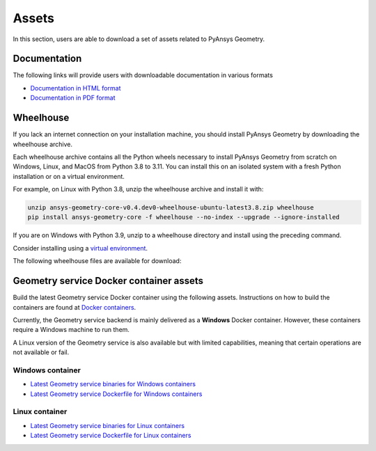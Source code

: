Assets
######

In this section, users are able to download a set of assets related to PyAnsys Geometry.

Documentation
-------------

The following links will provide users with downloadable documentation in various formats

* `Documentation in HTML format <_static/assets/download/documentation-html.zip>`_
* `Documentation in PDF format <_static/assets/download/ansys-geometry-core.pdf>`_

Wheelhouse
----------

If you lack an internet connection on your installation machine, you should install PyAnsys Geometry
by downloading the wheelhouse archive.

Each wheelhouse archive contains all the Python wheels necessary to install PyAnsys Geometry from scratch on Windows,
Linux, and MacOS from Python 3.8 to 3.11. You can install this on an isolated system with a fresh Python
installation or on a virtual environment.

For example, on Linux with Python 3.8, unzip the wheelhouse archive and install it with:

.. code:: bash

    unzip ansys-geometry-core-v0.4.dev0-wheelhouse-ubuntu-latest3.8.zip wheelhouse
    pip install ansys-geometry-core -f wheelhouse --no-index --upgrade --ignore-installed

If you are on Windows with Python 3.9, unzip to a wheelhouse directory and install using the preceding command.

Consider installing using a `virtual environment <https://docs.python.org/3/library/venv.html>`_.

The following wheelhouse files are available for download:

.. jinja:: download-assets

    {%- for os_name, download_links in assets.items() %}
    {{ os_name }}
    {{ "^" * os_name|length }}

    {%- for link in download_links %}
    * `{{ link.os }} wheelhouse for Python {{ link.python_versions }} <{{ link.prefix_url }}/ansys-geometry-core-{{ link.latest_released_version }}-wheelhouse-{{ link.runner }}-{{ link.python_versions }}.zip>`_
    {%- endfor %}

    {% endfor %}

Geometry service Docker container assets
----------------------------------------

Build the latest Geometry service Docker container using the following assets. Instructions
on how to build the containers are found at `Docker containers <getting_started/docker/index.html>`_.

Currently, the Geometry service backend is mainly delivered as a **Windows** Docker container.
However, these containers require a Windows machine to run them.

A Linux version of the Geometry service is also available but with limited capabilities,
meaning that certain operations are not available or fail.


Windows container
^^^^^^^^^^^^^^^^^

* `Latest Geometry service binaries for Windows containers <https://github.com/ansys/pyansys-geometry/releases/latest/download/windows-binaries.zip>`_
* `Latest Geometry service Dockerfile for Windows containers <https://github.com/ansys/pyansys-geometry/releases/latest/download/windows-dockerfile.zip>`_

Linux container
^^^^^^^^^^^^^^^

* `Latest Geometry service binaries for Linux containers <https://github.com/ansys/pyansys-geometry/releases/latest/download/linux-binaries.zip>`_
* `Latest Geometry service Dockerfile for Linux containers <https://github.com/ansys/pyansys-geometry/releases/latest/download/linux-dockerfile.zip>`_
